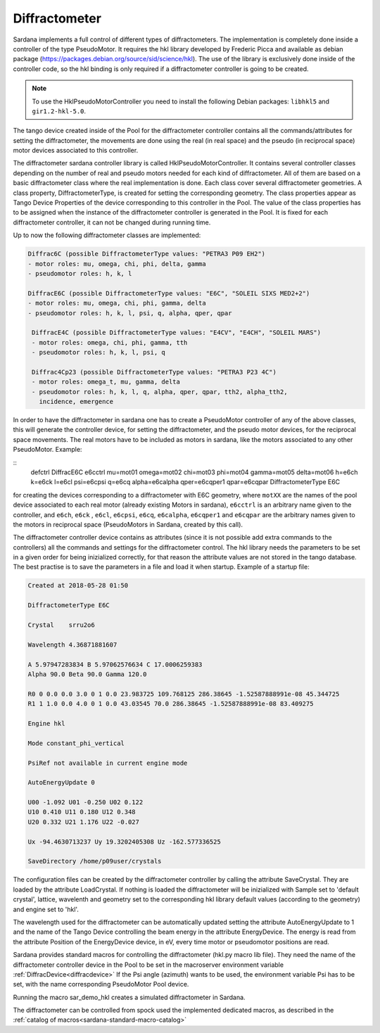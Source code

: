 
.. _sardana-diffractometer:

==============
Diffractometer
==============

Sardana implements a full control of different types of diffractometers.
The implementation is completely done inside a controller of the type
PseudoMotor. It requires the hkl library developed by Frederic Picca and
available as debian package
(https://packages.debian.org/source/sid/science/hkl). The use of the library
is exclusively done inside of the controller code, so the hkl binding is only
required if a diffractometer controller is going to be created.

.. note ::
  To use the HklPseudoMotorController you need to install the following Debian
  packages: ``libhkl5`` and ``gir1.2-hkl-5.0``.

The tango device created inside of the Pool for the diffractometer
controller contains all the commands/attributes for setting the diffractometer,
the movements are done using the real (in real space) and the pseudo (in
reciprocal space) motor devices associated to this controller.

The diffractometer sardana controller library is called
HklPseudoMotorController. It contains
several controller classes depending on the number of real and pseudo motors
needed for each kind of diffractometer. All of them are based on a basic
diffractometer class where the real implementation is done.
Each class cover several diffractometer geometries. A class
property, DiffractometerType, is created for setting the corresponding geometry.
The class properties appear as Tango Device Properties of the device corresponding
to this controller in the Pool. The value of the class properties has to be
assigned when the instance of the diffractometer controller is generated in the Pool.
It is fixed for each diffractometer controller, it can not be changed during
running time.

Up to now the following diffractometer classes are implemented:

.. sourcecode:: diffractometer
		
  Diffrac6C (possible DiffractometerType values: "PETRA3 P09 EH2")
  - motor roles: mu, omega, chi, phi, delta, gamma
  - pseudomotor roles: h, k, l
      
  DiffracE6C (possible DiffractometerType values: "E6C", "SOLEIL SIXS MED2+2")
  - motor roles: mu, omega, chi, phi, gamma, delta
  - pseudomotor roles: h, k, l, psi, q, alpha, qper, qpar

   DiffracE4C (possible DiffractometerType values: "E4CV", "E4CH", "SOLEIL MARS")
   - motor roles: omega, chi, phi, gamma, tth
   - pseudomotor roles: h, k, l, psi, q
 
   Diffrac4Cp23 (possible DiffractometerType values: "PETRA3 P23 4C")
   - motor roles: omega_t, mu, gamma, delta
   - pseudomotor roles: h, k, l, q, alpha, qper, qpar, tth2, alpha_tth2,
     incidence, emergence

     
In order to have the diffractometer in sardana one has to create a PseudoMotor
controller of any of the above classes, this will generate the controller
device, for setting the diffractometer, and the pseudo motor devices, for
the reciprocal space movements. The real motors have to be included as motors
in sardana, like the motors associated to any other PseudoMotor. Example:

::
  defctrl DiffracE6C e6cctrl mu=mot01 omega=mot02 chi=mot03 phi=mot04 \
  gamma=mot05 delta=mot06 h=e6ch k=e6ck l=e6cl psi=e6cpsi q=e6cq \
  alpha=e6calpha qper=e6cqper1 qpar=e6cqpar DiffractometerType E6C

for creating the devices corresponding to a diffractometer with E6C geometry,
where ``motXX`` are the names of the pool device
associated to each real motor (already existing Motors in sardana),
``e6cctrl`` is an arbitrary name given to the controller,
and ``e6ch``, ``e6ck`` , ``e6cl``, ``e6cpsi``, ``e6cq``, ``e6calpha``, ``e6cqper1``
and ``e6cqpar`` are the arbitrary names given to the motors in reciprocal space
(PseudoMotors in Sardana, created by this call).

The diffractometer controller device contains as attributes (since it is not
possible add extra commands to the controllers) all the commands and settings for
the diffractometer control. The hkl library needs the parameters to be set in
a given order for being inizialized correctly, for that reason the attribute
values are not stored in the tango database. The best practise is to save the
parameters in a file and load it when startup. Example of a startup file:

.. sourcecode:: Difractometer

  Created at 2018-05-28 01:50
  
  DiffractometerType E6C
  
  Crystal    srru2o6
  
  Wavelength 4.36871881607
  
  A 5.97947283834 B 5.97062576634 C 17.0006259383
  Alpha 90.0 Beta 90.0 Gamma 120.0
  
  R0 0 0.0 0.0 3.0 0 1 0.0 23.983725 109.768125 286.38645 -1.52587888991e-08 45.344725
  R1 1 1.0 0.0 4.0 0 1 0.0 43.03545 70.0 286.38645 -1.52587888991e-08 83.409275

  Engine hkl
  
  Mode constant_phi_vertical

  PsiRef not available in current engine mode

  AutoEnergyUpdate 0

  U00 -1.092 U01 -0.250 U02 0.122 
  U10 0.410 U11 0.180 U12 0.348 
  U20 0.332 U21 1.176 U22 -0.027 

  Ux -94.4630713237 Uy 19.3202405308 Uz -162.577336525

  SaveDirectory /home/p09user/crystals


The configuration files can be created by the diffractometer controller by
calling the attribute SaveCrystal. They are loaded by the attribute LoadCrystal.
If nothing is loaded the diffractometer will be inizialized with Sample set to
'default crystal', lattice, wavelenth and geometry set to the corresponding
hkl library default values (according to the geometry) and engine set to 'hkl'.

The wavelength used for the diffractometer can be automatically updated setting
the attribute AutoEnergyUpdate to 1 and the name of the Tango Device controlling
the beam energy in the attribute EnergyDevice. The energy is read from the
attribute Position of the EnergyDevice device, in eV, every time motor or
pseudomotor positions are read.

Sardana provides standard macros for controlling the diffractometer (hkl.py
macro lib file). They need the name of the diffractometer controller device
in the Pool to be set in the macroserver environment variable :ref:`DiffracDevice<diffracdevice>`
If the Psi angle (azimuth) wants to be used, the environment variable Psi has to
be set, with the name corresponding PseudoMotor Pool device.

Running the macro sar_demo_hkl creates a simulated diffractometer in Sardana.

The diffractometer can be controlled from spock used the implemented dedicated macros,
as described in the :ref:`catalog of macros<sardana-standard-macro-catalog>`

